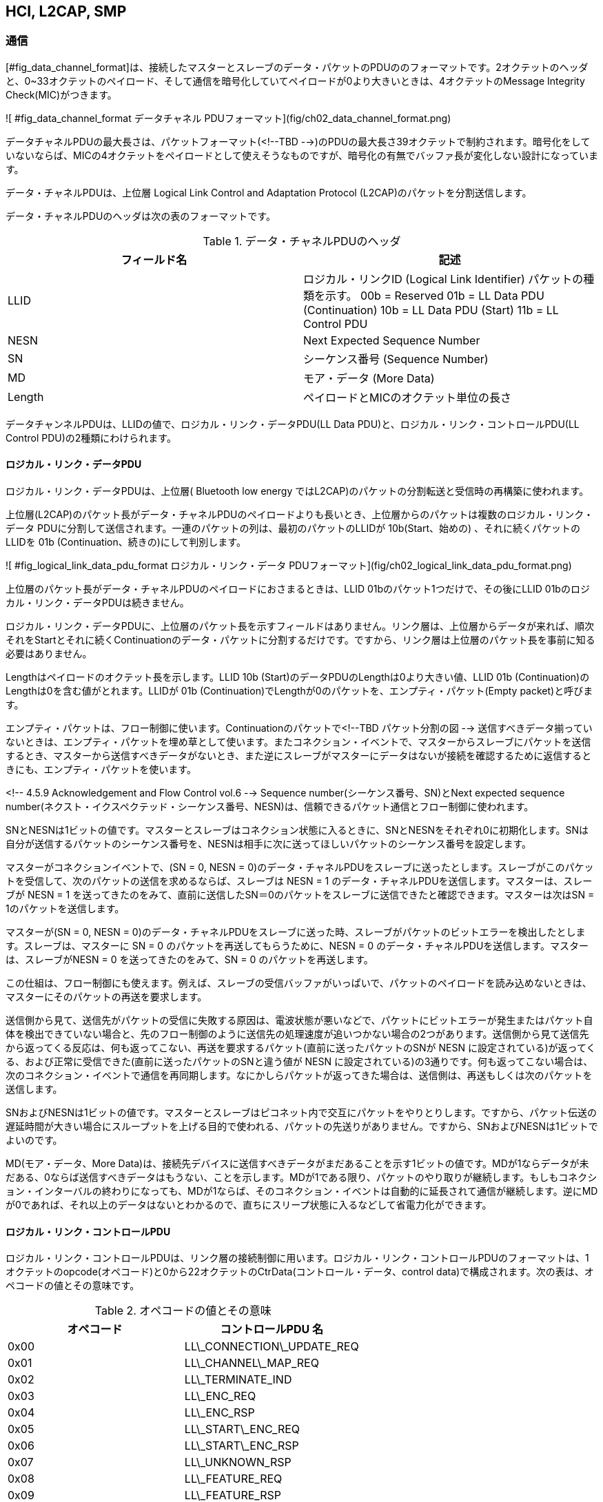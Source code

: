 == HCI, L2CAP, SMP

=== 通信

[#fig_data_channel_format]は、接続したマスターとスレーブのデータ・パケットのPDUののフォーマットです。2オクテットのヘッダと、0~33オクテットのペイロード、そして通信を暗号化していてペイロードが0より大きいときは、4オクテットのMessage Integrity Check(MIC)がつきます。

![ #fig_data_channel_format データチャネル PDUフォーマット](fig/ch02_data_channel_format.png)

データチャネルPDUの最大長さは、パケットフォーマット(<!--TBD   -->)のPDUの最大長さ39オクテットで制約されます。暗号化をしていないならば、MICの4オクテットをペイロードとして使えそうなものですが、暗号化の有無でバッファ長が変化しない設計になっています。

データ・チャネルPDUは、上位層 Logical Link Control and Adaptation Protocol (L2CAP)のパケットを分割送信します。

データ・チャネルPDUのヘッダは次の表のフォーマットです。

.データ・チャネルPDUのヘッダ
[options="header"]
[cols="2"]
|===
|フィールド名  | 記述
|LLID
| ロジカル・リンクID (Logical Link Identifier)
パケットの種類を示す。
00b = Reserved
01b = LL Data PDU (Continuation)
10b = LL Data PDU (Start)
11b = LL Control PDU
|NESN        | Next Expected Sequence Number
|SN          | シーケンス番号 (Sequence Number)
|MD          | モア・データ (More Data)
|Length      | ペイロードとMICのオクテット単位の長さ
|===

データチャンネルPDUは、LLIDの値で、ロジカル・リンク・データPDU(LL Data PDU)と、ロジカル・リンク・コントロールPDU(LL Control PDU)の2種類にわけられます。

==== ロジカル・リンク・データPDU

ロジカル・リンク・データPDUは、上位層( Bluetooth low energy ではL2CAP)のパケットの分割転送と受信時の再構築に使われます。

上位層(L2CAP)のパケット長がデータ・チャネルPDUのペイロードよりも長いとき、上位層からのパケットは複数のロジカル・リンク・データ PDUに分割して送信されます。一連のパケットの列は、最初のパケットのLLIDが 10b(Start、始めの) 、それに続くパケットの LLIDを 01b (Continuation、続きの)にして判別します。

![ #fig_logical_link_data_pdu_format ロジカル・リンク・データ PDUフォーマット](fig/ch02_logical_link_data_pdu_format.png)

上位層のパケット長がデータ・チャネルPDUのペイロードにおさまるときは、LLID 01bのパケット1つだけで、その後にLLID 01bのロジカル・リンク・データPDUは続きません。

ロジカル・リンク・データPDUに、上位層のパケット長を示すフィールドはありません。リンク層は、上位層からデータが来れば、順次それをStartとそれに続くContinuationのデータ・パケットに分割するだけです。ですから、リンク層は上位層のパケット長を事前に知る必要はありません。

Lengthはペイロードのオクテット長を示します。LLID 10b (Start)のデータPDUのLengthは0より大きい値、LLID 01b (Continuation)のLengthは0を含む値がとれます。LLIDが 01b (Continuation)でLengthが0のパケットを、エンプティ・パケット(Empty packet)と呼びます。

エンプティ・パケットは、フロー制御に使います。Continuationのパケットで<!--TBD  パケット分割の図 -->
送信すべきデータ揃っていないときは、エンプティ・パケットを埋め草として使います。またコネクション・イベントで、マスターからスレーブにパケットを送信するとき、マスターから送信すべきデータがないとき、また逆にスレーブがマスターにデータはないが接続を確認するために返信するときにも、エンプティ・パケットを使います。

<!-- 4.5.9 Acknowledgement and Flow Control vol.6 -->
Sequence number(シーケンス番号、SN)とNext expected sequence number(ネクスト・イクスペクテッド・シーケンス番号、NESN)は、信頼できるパケット通信とフロー制御に使われます。

SNとNESNは1ビットの値です。マスターとスレーブはコネクション状態に入るときに、SNとNESNをそれぞれ0に初期化します。SNは自分が送信するパケットのシーケンス番号を、NESNは相手に次に送ってほしいパケットのシーケンス番号を設定します。

マスターがコネクションイベントで、(SN = 0, NESN = 0)のデータ・チャネルPDUをスレーブに送ったとします。スレーブがこのパケットを受信して、次のパケットの送信を求めるならば、スレーブは NESN = 1 のデータ・チャネルPDUを送信します。マスターは、スレーブが NESN = 1 を送ってきたのをみて、直前に送信したSN＝0のパケットをスレーブに送信できたと確認できます。マスターは次はSN = 1のパケットを送信します。

マスターが(SN = 0, NESN = 0)のデータ・チャネルPDUをスレーブに送った時、スレーブがパケットのビットエラーを検出したとします。スレーブは、マスターに SN = 0 のパケットを再送してもらうために、NESN = 0 のデータ・チャネルPDUを送信します。マスターは、スレーブがNESN = 0 を送ってきたのをみて、SN = 0 のパケットを再送します。

この仕組は、フロー制御にも使えます。例えば、スレーブの受信バッファがいっぱいで、パケットのペイロードを読み込めないときは、マスターにそのパケットの再送を要求します。

送信側から見て、送信先がパケットの受信に失敗する原因は、電波状態が悪いなどで、パケットにビットエラーが発生またはパケット自体を検出できていない場合と、先のフロー制御のように送信先の処理速度が追いつかない場合の2つがあります。送信側から見て送信先から返ってくる反応は、何も返ってこない、再送を要求するパケット(直前に送ったパケットのSNが NESN に設定されている)が返ってくる、および正常に受信できた(直前に送ったパケットのSNと違う値が NESN に設定されている)の3通りです。何も返ってこない場合は、次のコネクション・イベントで通信を再同期します。なにかしらパケットが返ってきた場合は、送信側は、再送もしくは次のパケットを送信します。

SNおよびNESNは1ビットの値です。マスターとスレーブはピコネット内で交互にパケットをやりとりします。ですから、パケット伝送の遅延時間が大きい場合にスループットを上げる目的で使われる、パケットの先送りがありません。ですから、SNおよびNESNは1ビットでよいのです。

MD(モア・データ、More Data)は、接続先デバイスに送信すべきデータがまだあることを示す1ビットの値です。MDが1ならデータが未だある、0ならば送信すべきデータはもうない、ことを示します。MDが1である限り、パケットのやり取りが継続します。もしもコネクション・インターバルの終わりになっても、MDが1ならば、そのコネクション・イベントは自動的に延長されて通信が継続します。逆にMDが0であれば、それ以上のデータはないとわかるので、直ちにスリープ状態に入るなどして省電力化ができます。

==== ロジカル・リンク・コントロールPDU

ロジカル・リンク・コントロールPDUは、リンク層の接続制御に用います。ロジカル・リンク・コントロールPDUのフォーマットは、1オクテットのopcode(オペコード)と0から22オクテットのCtrData(コントロール・データ、control data)で構成されます。次の表は、オペコードの値とその意味です。

.オペコードの値とその意味
[options="header"]
|===
|オペコード  | コントロールPDU 名
|0x00      | LL\_CONNECTION\_UPDATE_REQ
|0x01      | LL\_CHANNEL\_MAP_REQ
|0x02      | LL\_TERMINATE_IND
|0x03      | LL\_ENC_REQ
|0x04      | LL\_ENC_RSP
|0x05      | LL\_START\_ENC_REQ
|0x06      | LL\_START\_ENC_RSP
|0x07      | LL\_UNKNOWN_RSP
|0x08      | LL\_FEATURE_REQ
|0x09      | LL\_FEATURE_RSP
|0x0A      | LL\_PAUSE\_ENC_REQ
|0x0B      | LL\_PAUSE\_ENC_RSP
|0x0C      | LL\_VERSION_IND
|0x0D      | LL\_REJECT_IND
|0x0E-0xFF | 将来のために予約
|===

LL\_CONNECTION\_UPDATE\_REQ と LL\_CHANNEL\_MAP\_REQ は、コネクションのパラメータおよびチャンネル・マッピングを更新するオペコードです。やり取りするパラメータは、コネクション時のLL Data と同じものです。これらのオペコードは、マスターのみが使えます。それは、これらの接続パラメータの値を決められるのは、ピコネットの通信を制御しているマスターのみだからです。もしもスレーブが接続パラメータを更新したいときは、リンク層の上位層のL2CAPの、LE signaling channnel を使います。

LL\_CONNECTION\_UPDATE\_REQ のCtrlDataのフォーマットの WinSize、WinOffset、Interval、Latency、および Timeout は、それぞれ transmitWindowSize、transmitWindowOffset、connInterval、connSlaveLatency、および connSupervisionTimeout と同じ意味を持ちます。

Instant は、どのコネクション・イベントで、接続パラメータを更新するかを指定します。マスターとスレーブはそれぞれ、コネクション状態になってからのコネクション・イベントの数を connEventCount というカウンタで計測しています。Instantが示すコネクション・イベントのタイミングで、接続開始時の処理を行い、アンカー・ポイントの再設定を行います。 LL\_CHANNEL\_MAP\_REQ も、これと同様です。

オペコード 0x03 (LL\_ENC\_REQ) から0x0B (LL\_PAUSE\_ENC\_RSP) は、パケットの暗号化のコマンド群です。LL\_ENC\_REQとLL\_ENC\_RSPは、暗号/復号処理に必要な情報をやり取りします。LL\_START\_ENC\_REQ と LL\_START\_ENC\_RSP は暗号化の開始を、LL\_PAUSE\_ENC\_REQ と LL\_PAUSE\_ENC\_RSP は暗号化の中断のコマンドです。

データ・チャネルPDUのヘッダのLengthフィールドは、ペイロードとMICを合わせた長さを示します。またパケットが暗号化されている/いないを示すフラグはありません。ですが、マスターとスレーブは、ロジカル・リンク・コントロールPDUで、今の通信が暗号化されている/いないがお互いにわかるので、暗号化を示すフラグは必要ありません。

LL\_FEATURE\_REQ および LL\_FEATURE\_RSP は、マスターおよびスレーブのリンク層の機能を示すデータをやりとりします。いまの規格は、暗号化サポートの1ビットのみを定めています。 Bluetooth low energy のリンク層の機能は、デフォルトですべての機能が有効になっています。接続時に、機能サポートを調べる必要はありません。もしも機能がサポートされていなければ、そのコマンドはリジェクトされます。そのエラー原因は、リジェクトで返される LL\_REJECT\_IND の、CtrDataにあるエラーコードから取得できます。

LL\_VERSION_IND はコントローラのバージョン番号を示します。おもな用途は、接続時にトラブルが生じた時などの、デバックです。Bluetooth Controller の仕様番号、製造者番号、および実装番号が取得出来ます。仕様番号および製造者番号はBluetooth SIGが割り当てた値が使われます。

LL\_UNKNOWN\_RSP PDUは、LLコントロールPDUが予約されたオペコードや不正なCtrlDataを含むとき、そのレスポンスに使われます。

LL\_REJECT\_IND は、コマンドをリジェクトした時のエラーコードを返します。例えば、暗号化処理を要求したときに、相手先が暗号化処理を行えないときは、 ENCRYPTION MODE NOT ACCEPTABLE (0x25) が返されます。また、暗号化を必要とするGATTのキャラクタリスティクスへの読み書き等を、暗号化を開始せずに実行したときは、 INSUFFICIENT SECURITY (0x2F) が返されます。

=== Logic Link Control and Adptation Protocol

リンク層は接続デバイスとの通信路を提供します。Bluetoothには、この1本の通信路で様々なプロトコルやアプリケーションの通信を提供するために、Logic Link Control and Adptation Protocol (L2CAP、エルトゥーキャップ、頭文字のLが2続くのをL2と略している)があります。

L2CAPは、チャンネルという考え方で通信を多重化します。上位層のパケットの分割と統合、チャンネルごとのフロー制御とパケット再送制御、エラー・コントロールを提供します。Bluetoothでは、例えばヘッドセットなど一定のビットレートでストリーミングをするものや、ファイル転送など、大容量の情報を可能な限り高速で送信するものなど、アプリケーションごとに必要とするネットワークの特性が異なります。L2CAPは、必要とする特性にあわせた通信路を提供します。上位層のプロトコルおよびアプリケーションからみると、他のプロトコル/アプリケーションの通信状態にかかわらず、相手側のプロトコルおよびアプリケーションとの通信が確保されていると見えます。

クラシックBluetoothのL2CAPは、チャンネルを確立するときに、フロー制御などのパラメータをやりとりするために、複雑でまた処理時間もかかります。クラシックBluetoothは、一度接続すれば長時間接続しつづける用途に使われるので、接続時にかかる時間は許容されます。

しかし Bluetooth low energy は、コネクションを維持するものではありません。簡単に接続して、簡単に切断してしまうものです。これにL2CAPを対応させるために、 Bluetooth low energy のL2CAPは、固定されたチャンネルのみが提供されます。この固定チャンネルでは、接続時のパラメータのやりとりはありません。

<!-- [Vol 3] page 38 of 656 2.1 CHANNEL IDENTIFIERS-->
Bluetooth low energy のL2CAPのチャンネルは、3つの固定チャンネルだけです。

.L2CAPのチャンネル
[options="header"]
|===
|Channel ID    | 説明
|0x0004        | Attribute Protocol
|0x0005        | Low Energy L2CAP Signaling channel
|0x0006        | Security Manager Protocol
|===

==== パケット構造

L2CAPのパケット構造は、2バイトのLengthとChannel ID、それに0から65535バイトまでのinformation payloadが続きます。

![ #fig_l2cap_packet_format L2CAP パケット・フォーマット](fig/ch02_l2cap_packet_format.png)

チャンネルID 0x0005 のシグナリング・チャンネルのフォーマットは、1バイトのコードと識別子、2バイトの長さと任意長のデータが続きます。コードは次の3つだけです:

- Connection Parameters Update Request/ Response
- Command reject

シグナリング・チャンネルのIdentifierは、コマンドを発行した側が、0x00以外の値を設定します。コマンドを処理した側は、レスポンスにその識別子を設定して結果を返します。コマンド発行側は、複数のリクエストを同時に発行したときでも、この識別子の値から、どのコマンドに対する結果なのかがわかります。 Bluetooth low energy は、リクエストが1つですから、この処理はとても単純になります。

Connection Parameters Update Request/Responseは、スレーブからホストへの接続パラメータの変更要求に使われます。このConnection Parameters Update Requestは、スレーブはいつでもマスターに送信できます。マスターは送信できません。もしもサポートされていないコマンドを受信したり、データ長が期待した長さ(23バイト)ではない場合は、Command rejectが返されます。

このリクエストを受信したマスターは、その変更パラメータを受け付けるならば、レスポンスで受け付けること(accepted) を返してから、ロジカル・コントロールPDUから接続パラメータを更新します。変更パラメータを受け付けないならば、レスポンスで受付拒否(rejected)を返します。マスターには、その他のスレーブとの接続や、WiFiやクラシックBluetoothとの共存などの制約があります。スレーブは、変更パラメータの値の範囲をなるべく広くとって、マスターが受け入れられるパラメータを選べるようにすべきです。

スレーブからのコネクション・パラメータのアップデート要求は、通信速度と省電力の両立に利用できます。マスターは接続時にスレーブから、ATT/GATTのサービスおよびキャラクタリスティクスを読み出します。ですから接続直後に通信速度が高いパラメータを選択すれば、素早い接続処理ができます。接続が完了した後は、アプリケーションに応じた通信頻度で、より低消費電力のパラメータに切り替えることで、省電力化ができます。これらの、パラメータの設定や切り替えは、スレーブの設計次第です。コネクション・インターバルが小さい値でも、スレーブ・レイテンシが高くできるならば、パラメータの変更は必要ないかもしれません。

=== Bluetooth low energy で使われる暗号化方式

周囲に広がっていく電波を通信に使う無線通信技術は、第3者が通信を傍受してそこから重要な情報を盗み出したり、あるいは外部から電波を送信して権限がないのに装置を操作したりされる可能性があります。そのため、無線通信技術には高度な暗号化技術が不可欠になります。

暗号化とは、もともとのデータ(平文)を、特別な知識がない第3者がそれを見ても平文に解読できないデータに変換する方式のことです。暗号化は、データそれ自体の暗号化だけではなく、あるデータが確かに信頼できる発信元からのものだと確認するための署名の仕組みとしても利用されます。

暗号化方式は、通信などで流れ続けるデータ列を暗号化するストリーム暗号と、あるまとまったデータのかたまりを暗号化するブロック暗号に分類できます。暗号化およびその復号に使う特別な情報を鍵と呼びます。暗号化と復号に同じ鍵を使う方式を共通鍵方式、公開鍵と秘密鍵という2つの鍵を使う方法を公開鍵方式と呼びます。

暗号は、原理的には鍵を知らない第3者でも復号できます。暗号化データは電波を傍受して収集できますし、また暗号化方式は規格として公開されています。しかし、暗号化データから鍵を探し当てる計算量があまりに膨大で、現実的には解読できないことが、暗号を成り立たせています。

Bluetooth low energy で使われる暗号化方式は、AES-128と呼ばれる公開鍵方式のブロック暗号と、HOGEという公開鍵方式のブロック暗号です。ここでは、この2つの暗号化方式の概略を述べます。

==== AES(Advanced Encryption Standard)

1977年にアメリカ国立標準技術研究所は、DES (Data Encryption Standard) と呼ばれる共通鍵方式のブロック暗号を、FIPS 46 (Federal Information Processing Standards, 連邦情報処理標準) として公開しました。

DESはネットワーク技術を支える暗号化方式として広く使われてきました。しかし計算機の性能が桁違いに向上したことで、DESの鍵長56ビットでは短すぎるとして、より強力な暗号化方式が求められるようになりました。

AES(Advanced Encryption Standard)は、DESに代わる次世代暗号化方式として、2001年にアメリカ国立標準技術研究所が [FIPS 197](http://csrc.nist.gov/publications/fips/fips197/fips-197.pdf) [^ap-b-01] として公開したものです。

[^ap-b-01]: [http://csrc.nist.gov/publications/fips/fips197/fips-197.pdf](http://csrc.nist.gov/publications/fips/fips197/fips-197.pdf)

暗号化方式には、その暗号は十分に強力なのだろうか、また一般に発表されていない秘密の方法があり、それを発見している人はこっそり暗号を解読しているのではないだろうかという疑いもあります。

そのような疑いがないように、AESは公募で提案を集めました。そして、設計内容に恣意的な説明がつかない処理部分がないかなどが、評価されました。その評価に耐えた方式が、AESとして採用されました。

AES(Advanced Encryption Standard)は、128ビット単位でデータを暗号化するブロック暗号で、暗号化と復号に同じ鍵を使う共通鍵方式です。鍵長は、128ビット、196ビットおよび256ビットのいずれかです。Bluetooth low energy が使う鍵長は128ビットです。

===== ブロック暗号

ブロック暗号は、固定長のデータの単位(これをブロックと呼びます)で暗号化をおこなう暗号の総称です。

平文を入力して暗号文にすることを暗号化、その暗号文を入力して平文に戻すことを復号と呼びます。暗号文が復号できるためには、1つよりも多くの平文が同じ暗号文を生成することはあってはなりません。

ブロック暗号は、秘密の変換表を使う固定長データの変換処理といえます。1文字をブロックにすれば、最も単純なブロック暗号になります。

暗号化する人と復号する人は、あるアルファベットとアルファベットを対応づける秘密の変換表を共有します。暗号化する人は、文章のアルファベットを1文字づつ、この表を見て暗号化します。復号する人は、逆に暗号化されたアルファベットを1つづつ平文のアルファベットに復号して、元の文章に戻します。

あたりまえですが、この暗号は簡単に破られます。平文には、単語や文章構成といった構造があるので、1文字をブロックにした暗号文では、平文の統計がそのまま含まれます。ですから、秘密の変換表を奪わなくとも、通信を傍受して十分な量の暗号文を手に入れるだけで、変換表が解読されます。

ですから、ブロックの固定長は、たとえ十分な量の暗号文を蓄積されても変換表が解読されない程度に設定されます。

ただし、ブロックが長くなると、変換表のサイズも大きくなります。例えば、ブロックの固定長が16バイト(128ビット)だとします。$ 2^128 $ 通りのブロックそれぞれが、どのブロックに対応するかを1対1で書きだすと、 $ 2^128 * 16 ~= 5*10^39 $ バイトになります。

2015年の時点で人類が蓄積したデータ量がエクサ( $ 10^18 $ )のオーダだそうです。ある1つの変換表のサイズだけでも、それよりも20桁以上大きい膨大なサイズです。また、変換表の数は、平文と暗号文の組み合わせの数だけありますから、2^128 の階乗程度とさらに膨大な数があります。

実際の暗号化では、変換表それ自体を書き出すことはありません。平文は、鍵と呼ぶ値で暗号化されます。ブロック暗号は、鍵の値が指定する変換表を使い、平文を暗号文に変換しているともいえます。あるいは、鍵の値をつかい、ブロックのデータをビット単位で撹乱しているとも言えます。

===== 暗号の解読方法

無線通信を傍受して、ある平文と暗号文の組を入手できたとします。もしも、これを手がかりにして鍵を見つけられるなら、それは暗号として使えません。

最も単純な解読方法は、総当り方式です。手に入れた平文を、手当たり次第に鍵を生成して暗号化して、もしも手に入れた暗号文と同じ暗号文が生成されれば、それが鍵だとわかります。

例えば、総当り方式で鍵を見つけようとすれば、どの程度の計算時間がかかるかを見てみます。例えば、全世界の人が一人一台高性能なパソコンを持っていて、それをすべて使って鍵を探すとします。

人類の人口を100億人、パソコンがとても高性能で1秒間に100億個 $ ( 10 G = 10^10) $ の鍵を探せるとします。そうすると、1秒間に $ 10^20 $、2のべき乗にすると約 $ 2^66 $ 個の鍵が探せます。
1年間は $ 3.2 * 10^7 秒 ~= ~ 2^25 秒 $ ですから、1年間で $ 2^91 $個の鍵が探せます。

鍵長が91ビット程度であれば、総当り方式でも1年以内に解読できそうです。しかし、AES-128の鍵長は128ビットですから、鍵は $ 2^128 $ 個あります。1年に解読できる鍵の数が、2の91乗、鍵の数が128乗ですから、解読には 2の37乗 $ ( ~= 1 * 10^11 ) $ 年と、現実的ではない時間がかかります。

総当り方式では現実的な計算時間で解読ができないのが、暗号が暗号になる根拠になります。ですが、もしも探索する鍵の範囲を絞り込める何かの方法があるならば、それは現実的な時間で解読可能になるかもしれません。

ブロック暗号の解読方法に差分解読方法というものがあります。これは例えば、1ビットだけ値が異なるブロックをいくつか入力して得られた暗号文から、鍵を推定する方法です。ブロック暗号は、この差分解読方法が使えない程度に、規則性や構造がないように、平文をランダムに暗号文に変換しなくてはなりません。

===== AES-128の暗号化処理

AES-128の暗号化処理の演算はバイト単位です。まず平文を、バイト・データを要素とする4x4の行列で表します。この行列に:

1. サブバイト変換
2. 行方向のバイト・データのシフト
3. 列単位の行列演算
4. 鍵の値を加算

この一連の4つの処理を10回繰り返した結果が暗号文になります。

サブバイト変換は、バイト・データをその逆元に変換します。逆元は、その値にかけると単位元になる値のことです。例えば、実数では単位元は1ですから、2の逆元は 1 / 2 = 0.5 です。この処理は、例えば8ビット目のビットがそれ以外の位置のビットと、ビット位置を超えて撹乱される処理になります。

行方向のシフトは、バイト位置の撹乱になります。列方向の演算は、同じビット位置の値の撹乱になります。

最後の鍵の値の加算は、ビット位置それぞれの値をランダムに変化させる撹乱になります。

復号処理は、暗号化処理とちょうど反対の処理になります。まず鍵の値を減算して、列方向に暗号化時に使った行列の逆行列をかけて、反対向きにシフトをして、サブバイト変換をすることを、10回繰り返します。

==== 暗号の複雑さ

平文を暗号文に変換する暗号化、そして暗号文を平文に戻す復号化は、特定の相手にのみメッセージを伝える技術として古くからあります。

例えば、棒に巻きつけたテープに横向きに文章を買いて、そのテープを解くと、そのテープを見ても意味ある文章は読み取れなくなります。この暗号は、棒に巻きつければ読み取れるという復号方法を知っていれば、意味ある文章が読み取れるまで、様々な太さの棒に巻きつけてみるだけで、解読できそうです。

また、イギリスの小説家、アーサー・コナン・ドイルのシャーロック・ホームズの短篇集「踊る人形」には、アルファベットを踊る人形の絵文字に置換した暗号が登場します。主人公シャーロック・ホームズは、絵文字がアルファベットに1対1に対応すると仮定して、一般的な英文に登場するアルファベットの頻度頻度といった平文にある統計的な性質を手がかりに、暗号を解読します。

この暗号を解読するのは、棒に巻きつけた文章よりも難しそうですが、ギガヘルツで演算するパソコンがあちこちにある現代では、アルファベットと絵文字のあらゆる組み合わせのなかから意味ある文章になる組み合わせを見つけ出す、
力技でも十分に解読できそうです。

何かの配列がの要素を入れ替える操作を図にすると、あみだくじのようになります。(TDB 図への参照) ここで、あみだくじで入れ替えられる値ではなく、あみだくじの操作自体に着目します。そうすると、あみだくじが入れ替える値が、文字列のアルファベット列、バイナリ・データのバイト列あるいはビット列などなんであっても、操作自体の複雑さは同じだと考えられます。

入力の要素が $$ n $$ 個のあみだくじを考えてみます。n 個を並び替える組み合わせの数は、$$ n! $$ 通りあります。

例えば、３つの記号 {a,b,c} の並べ替えは、(abc),(acb),(bac),(bca),(cab),(cba) の6通りあります。3個の要素の並び替えの数の計算は: まず3つの要素からどれか1つを取り出す取り出し方が3通りあります。次に、残る2つのいずれかの取り出し方が2通りあります。最後に残ったのは1つだけですから、取り出し方は1通りだけです。これを掛け算すると、$$ 3! = 3 * 2 * 1 = 6 $$ 通りと求まります。

横棒を増やしていけば、無数にあみだくじが作れます。しかし並び替えのパターンは $$ n! $$ 通りしかないので、横棒の数の見た目が違うだけで同じ演算処理を表すあみだくじがたくさんできるだけです。

あみだくじの図形を見ているだけではなにもわかりません。あみだくじの操作それぞれを元とする集合を考えます。元とは、集合を構成している個々のものを指します。要素とも言います。集合の元の間に一意な演算が成り立ち、その演算に関して集合が閉じているものを群と呼びます。

3つの記号を入れ替える3本のあみだくじの操作の元は、入力記号が(a,b,c)の時の並べ替え結果 (abc),(acb),(bac),(bca),(cab),(cba) の6つです。とくに、あみだくじのように、ものを並び替える操作を元とする群を、対称群と呼びます。

演算記号を仮に $$ \circule $$ として、次の3つを、群の公理と呼びます。

- 結合法則が成り立つ $$ \alpha \circle ( \beta \circle \ganma ) = (\alpha \circle \beta )\circle \ganma $$
- 単位元があること  $$ e \circule \alpha = \alpha $$
- 逆元があること    $$ \alpha \circle \alpha^{-1} = e $$

公理とは、これはこういうものだと最初に導入する最も基本的な仮定のことです。例えば、ユークリッド幾何学は、平行線は交わらない、を公理にしていますが、平行線はなぜ交わらないのか? とは考えません。しかし、平行線は交わるという公理からも幾何学は組み立てられ、それらは非ユークリッド幾何学と呼ばれます。

演算関係というと、たし算(加法)やかけ算(乗法)といった四則演算を思い浮かべますが、群はそれよりも範囲が広い概念です。四則演算に考えが縛られないように、演算器号を仮に $$ \circule $$  としました。

3本のあみだくじでみてみます。3つの要素a, b, c を並び替えた結果で操作を表すことにします。 $$ (acb)  \circle (bac) = (cab) $$ と、どの2つの元の演算も6つの操作いずれかになるので、この集合は演算に関して閉じています。

$$ \circule $$

(abc) ,

このあみだくじを暗号に使うとどうなるでしょうか。
$$ n! $$ 通りの入れ替えのどれを使うかの情報を鍵として、
複雑さがどの程度
の入れ替えを鍵にして
あみだくじの図形を見ているだけでは、


計算式、
f(x) = ax + b, g(x) = cx + d
g(f(x)9 = c(ax + b ) + d = (c * a) x + (c * b + d)
g(f(x)) = a * x + b

アーベル群
可換群、群は交換法則が成り立つとは限らない

===== ガロア体の四則演算

$$ \alpha, \beta \in G \Rightarrow \alpha \circule \beta \in G $$
$$ \alpha \circle ( \beta \circle \ganma) =  (\alpha \circle \beta )\circle \ganma $$
$$ \exists e s.t. \alpha \circle e = e \circle \alpha = \alpha for \forall \alpha \in G $$
$$ \exists a^{-1} s.t. \alpha \circle \alpha ^{-1} = e for \forall \alpha \in G $$



体、加減乗除ができる数の集合。

群の(定義)(公理)
以下の公理を満たす集合を群と呼ぶ
G1 演算 * に関して閉じている
G2 任意の元に対して、結合法則が成り立つ
G3 単位元が存在する
G4 任意の元に対して、その言に対する逆元が存在する

集合の元は、集合の要素、とも。同じこと。
x <= S3, y x <= S3, x * y <= S3、このことを閉じているという。

定義していれば、* はなんでもかまわない。
意味があれば。

結合法則

(x*y)*z = x*(y*z)

単位元
a*e=e*a=a

巡回群、1つの元で生成される群。
アルファをたして、群を拡張して、拡大体。
アルファの巡回群。
積。
積の繰り返しをべきじょう
生成元


方程式 x^12 -1 = 0 の解を求める
多項式x^12-1=0の根を求める。

次元、添加体、元を加える。元のとは独立。
どれだけ体が広がるか。

方程式をとくのは、要は因数分解。
因数分解では体を明確に。
方程式の解を全部く組んだ拡大体なら、方程式は1次の四季の積にいんす数分解できる。
方程式論=体の理論。

線形空間
q+pほえげら = 0 <=> p<=R, q<=R, p = q = 0











AESは、入力ブロックと鍵との四則演算を繰り返して、それぞれのビットを撹乱する暗号方式です。暗号化につかった鍵と同じ鍵を使い、暗号化の演算を逆順でおこなえば、復号できる共通鍵方式です。

AESはバイト単位で演算処理をします。もしも実数の四則演算を使うと、計算結果は実数になり1バイトで表現できる整数ではなくなってしまいます。例えば2を逆元にすると結果は0.5になりますが、これは1バイトで表現できません。ですから、出力ブロックの要素はバイトではなく浮動小数点型になってしまいます。

AESには、計算結果が常にバイトになる、バイトで四則演算が閉じた演算が必要です。1バイトが表すことが出来る数は、10進数で0から255までの256通りです。ですから、この256個の要素で四則演算が閉じた演算が必要です。

数学で四則演算ができる集合のことを体(field)と呼びます。小学校で最初に習う $ 1 + 1 = 2 $ は有理数の全体での演算です。体の要素の四則演算は、交換法則 a * b = b * a、結合法則 $ a*(b*c) = (a*b) * c $、分配法則 $ a *  (b + c) = a*b + a*c $ が成り立たなければなりません。

有理数の要素は無数にあるので、AESには使えません。ですが、有限個の要素で四則演算が閉じた集合も作れます。これを、有限体 (finite field)また発見者であるエヴァリスト・ガロアにちなんでガロア体(Galois field)と呼びます。

元が $ p^m $ 乗個のガロア体を $ GF(p^m) $ と表記します。pは素数、mは1以上の整数です。またガウス体の元の数(p^m)を位数と呼びます。

ガロア体の四則演算は剰余系です。例えば、最も要素の少ないGF(2)であれば、普通に整数の四則演算をして、それを2で割った余りになります。ある値Nをpで割った余りを、N modulo p と表記します。

GF(2)の元を0と1とすれば加減算は次のようになります。加算は単純な足し算です。(0-1)の減算は、GF(2)では 2 modulo 2 = 0 ですから、 ( 0 - 1 ) modulo 2 = ( 0 - 1 + 2 ) modulo 2 = 1 となります。GF(2)は加算と減算は同じ演算になります。

+ |0 1
--+-----
0 |0 1
1 |1 0

- |0 1
--+-----
0 |0 1
1 |1 0

* |0 1
--+-----
0 |0 0
1 |0 1

この方法でGF(256)ができればよいのですが、$ GF(p^m) $ はpが素数でなければ演算が閉じないので、素数ではない256ではガロア体が作れません。

GF(256)は大きな表になるので、例えば、GF(4)で演算結果をまとめると、このようになります。乗算の2の列をみると、単位元1がありません。つまりGF(4)は、2に逆元がないので演算が閉じません。

+ |0 1 2 3
--+--------
0 |0 1 2 3
1 |1 2 3 0
2 |2 3 0 1
3 |3 0 1 2

x |0 1 2 3
--+--------
0 |0 0 0 0
1 |0 1 2 3
2 |0 2 0 2
3 |0 3 2 1

また256よりも大きな素数pで、その元の256個の部分集合をどう選択しても演算は閉じません。AESは、GF(2)を係数にもつ多項式の剰余系 $ GF(2^8) $ を使います。

ところで、あるm次の多項式が割り切る $ x^n -1 $ の最小のnが $ (p^m -1) $ である多項式を、原始多項式(Primitive polynomial)と呼びます。

m次多項式の係数の取り方はいろいろありますが、かならず1つ以上の原始多項式があります。多項式を総当りで計算していけば、見つかります。

いまm次の原始多項式をF(x)

F(x) = 1 + c_1 x + c_2 x^2 + ... c_m x^m, c_m = 1

とします。係数 $ c_n $ はCF(2)の値なので、1または0のいずれかの値です。F(x)は原始多項式なので、

(x^(p^m -1) +1) modulo F(x) = 0

となります。このとき、$ F(x) = 0 $ の解の1つを $ \alpha $ とすると、そのべき乗 $ { 0, 1, \alpha^2, \alpha^3 ... \alpha^{p^m-2} } $ はすべて異なる値になります。

もしも、2つの値 $ \alpha ^ q, \alpha ^ q, (p^m - 2) > q > r >= 0 $ が等しいとしてみます。すると、

\alpha ^ q -\alpha ^ r =  0
\alpha ^ r (\alpha ^ (q - r) + 1)  = 0
つまり
\alpha ^ (q - r) + 1 = 0,  (p^m - 2) >= (q - r) > 0

が成り立たなければなりません。ですが原始多項式F(x)が割り切る最小のxのべき乗は $ p^m - 1 $ ですから、これは成り立ちません。つまり、$ \alpha $ のべき乗はすべて異なる値となります。

F(x)の剰余系で、$ { 0, 1, \alpha^2, \alpha^3 ... \alpha^{p^m-2} } $ はガウス体 $ GF(2^m) $ で演算が閉じます。

$ GF(2^8) $ では計算が大変なので、$ GF(2^4) $ を例に取ります。4次の原始多項式 $ F(x) = x^4 + x + 1 $ で、その解の1つを $ \alpha $ として、$ GF(2^4) $ の元 $ { 0, 1, \alpha^2, \alpha^3 ... \alpha^14 } $ を求めてみます。






$ GF(2^4) $ の元は $ { 0, 1, \alpha^2, \alpha^3 ... \alpha^14 } $ です。

GF(2)上では、F(x) modulo F(x) = 0ですから、x^4 + x + 1 = 0 です。$ \alpha $  はF(x)の解ですから、 $ \alpha^4 + \alpha + 1 = 0  $ でもあります。両辺から $ \alpha + 1 $ を引き算すると、GF(2)では足し算と引き算は同じですから、$ \alpha^4 = \alpha + 1 $  となります。

アルファの累乗の一部を計算すると、

\alpha^3  = \alpha^3
\alpha^4  = \alpha + 1
\alpha^7  = \alpha^4 * \alpha^3 = \alpha^3 + \alpha + 1
\alpha^14 = (\alpha^7)^2 = (\alpha^3 + \alpha + 1)^2 = \alpha^3 + 1
\alpha^15 = \alpha ^14 * \alpha = \alpha^4 + \alpha = 1

となり、\alpha^15 + 1 = 0




















AESに必要なバイト単位の演算では、$ BF(2) $ の拡大体 $ GF(2^8) $ を使います。GF(2)上で、次の8次の多項式で剰余計算をします。






\alpha^5  = \alpha^4 * \alpha   = \alpha^2 + \alpha
\alpha^8  = (\alpha + 1) ^2     = \alpha^2 + 1





この処理の四則演算は、実数の四則演算とは異なり、有限個の元からなる体で閉じた四則演算です。この四則演算は次の節で説明します。

(x + 1) 根が1。


GF(2)の要素0,1を係数とする多項式。
多項式同士の四則演算は、係数の演算はGF(2)の法則で。
任意の2進数を表現しているようなものだと思えばOK?

掛け算したら1になる数。

拡大体:

拡大体 GF (pm):素体 GF (p)上のひとつの m次原始多項式の
￼￼￼7
根のひとつ ® を GF (p) に加えて体をつくったもの – 原始多項式:
周期がちょうど pm-1の(G(x) | xpm-1 ー 1) m次の多項式 – イメージは実数体 → 虚数体 への拡大
• 実数体上の多項式 x2 +1 = 0 の根のひとつ(i)を実数体に 加え、体となるために必要な元を加えたもの

拡大体の例:
GF (22) を GF (2) の拡大によって構成 GF(2)上の多項式 x2+x+1の根®をGF(2)に付加 0, 1, ® に加え ® のべきは全て含むはず
– ®0 = 1, ®1 = ®, ®2 = ®+1, ®3 = ®2 +® = 1, .... 以下同じもの • ® 2 + ® + 1 = 0 を利用する
–全ての a1®+a0 のパターンが出尽しており加算について閉じている

位数q=p^m(m>1)のガロア体は、modpの加算乗算で構成できない。q=2^2で2の逆元がない。

GF(4)

+ |0 1 2 3
--+--------
0 |0 1 2 3
1 |1 2 3 0
2 |2 3 0 1
3 |3 0 1 2

x |0 1 2 3
--+--------
0 |0 0 0 0
1 |0 1 2 3
2 |0 2 0 2
3 |0 3 2 1

1 / 2 = ?、なにかに2をかけると1になる数、2の列(縦方向の並び)、何を掛けても1にならない。?に当たる数がない。が計算できない。
GF(p)のpは素数じゃないと、演算が閉じない。

GF(p^m)のm次原始多項式。
例えばGF(2)の多項式 x^2+x+1の根αをGF(2)に追加して、
0, 1, α、に加えたら、多項式で x^2+x+1=0で変換できる。

x   |0 1 α α^2
----+--------
0   |
1   |
α   |
α^2 |

べき表現  |      |ベクトル表現
0        | 0    | 0000
1        | 1    | 0001
α        | α    | 0010
α^2      | α^2  | 0100
α^3
